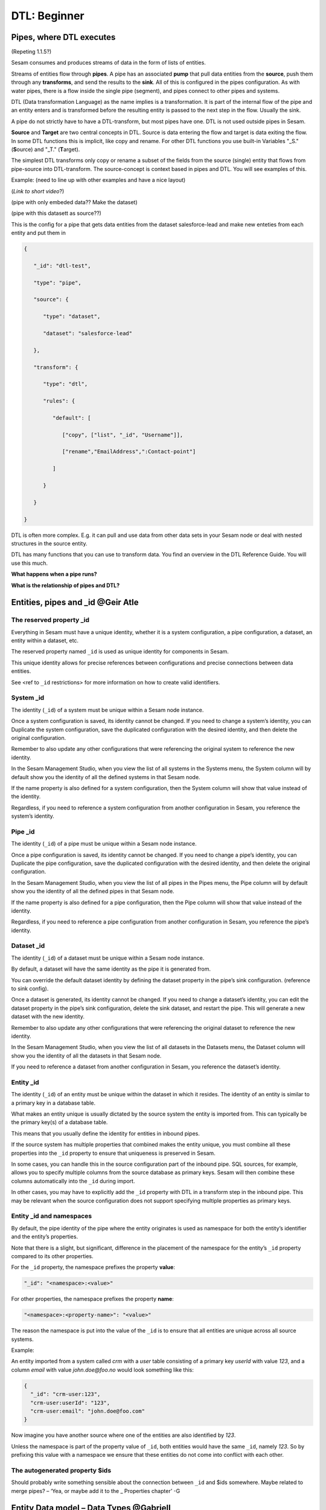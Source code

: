 .. _dtl-beginner-3-1:

DTL: Beginner
-------------

.. _pipes-where-dtl-executes-3-1:

Pipes, where DTL executes
~~~~~~~~~~~~~~~~~~~~~~~~~

(Repeting 1.1.5?)

Sesam consumes and produces streams of data in the form of lists of
entities.

Streams of entities flow through **pipes**. A pipe has an associated
**pump** that pull data entities from the **source**, push them through
any **transforms**, and send the results to the **sink**. All of this is
configured in the pipes configuration. As with water pipes, there is a
flow inside the single pipe (segment), and pipes connect to other pipes
and systems.

DTL (Data transformation Language) as the name implies is a
transformation. It is part of the internal flow of the pipe and an
entity enters and is transformed before the resulting entity is passed
to the next step in the flow. Usually the sink.

A pipe do not strictly have to have a DTL-transform, but most pipes have
one. DTL is not used outside pipes in Sesam.

**Source** and **Target** are two central concepts in DTL. Source is
data entering the flow and target is data exiting the flow. In some DTL
functions this is implicit, like copy and rename. For other DTL
functions you use built-in Variables "_S." (**S**\ ource) and "_T."
(**T**\ arget).

The simplest DTL transforms only copy or rename a subset of the fields
from the source (single) entity that flows from pipe-source into
DTL-transform. The source-concept is context based in pipes and DTL. You
will see examples of this.

Example: (need to line up with other examples and have a nice layout)

(*Link to short video*?)

(pipe with only embeded data?? Make the dataset)

(pipe with this datasett as source??)

This is the config for a pipe that gets data entities from the dataset
salesforce-lead and make new enteties from each entity and put them in

.. code-block:: json

   {

      "_id": "dtl-test",

      "type": "pipe",

      "source": {

         "type": "dataset",

         "dataset": "salesforce-lead"

      },

      "transform": {

         "type": "dtl",

         "rules": {

            "default": [

               ["copy", ["list", "_id", "Username"]],

               ["rename","EmailAddress",":Contact-point"]

            ]

         }

      }

   }

DTL is often more complex. E.g. it can pull and use data from other data
sets in your Sesam node or deal with nested structures in the source
entity.

DTL has many functions that you can use to transform data. You find an
overview in the DTL Reference Guide. You will use this much.

**What happens when a pipe runs?**

**What is the relationship of pipes and DTL?**

.. seealso::

  TODO

.. _entities-pipes-and-id-3-1:

Entities, pipes and _id @Geir Atle
~~~~~~~~~~~~~~~~~~~~~~~~~~~~~~~~~~

The reserved property _id
^^^^^^^^^^^^^^^^^^^^^^^^^

Everything in Sesam must have a unique identity, whether it is a system
configuration, a pipe configuration, a dataset, an entity within a
dataset, etc.

The reserved property named ``_id`` is used as unique identity for
components in Sesam.

This unique identity allows for precise references between
configurations and precise connections between data entities.

See <ref to ``_id`` restrictions> for more information on how to create
valid identifiers.

.. seealso::

  TODO

System _id
^^^^^^^^^^

The identity (``_id``) of a system must be unique within a Sesam node
instance.

Once a system configuration is saved, its identity cannot be changed. If
you need to change a system’s identity, you can Duplicate the system
configuration, save the duplicated configuration with the desired
identity, and then delete the original configuration.

Remember to also update any other configurations that were referencing
the original system to reference the new identity.

In the Sesam Management Studio, when you view the list of all systems in
the Systems menu, the System column will by default show you the
identity of all the defined systems in that Sesam node.

If the name property is also defined for a system configuration, then
the System column will show that value instead of the identity.

Regardless, if you need to reference a system configuration from another
configuration in Sesam, you reference the system’s identity.

.. seealso::

  :ref:`naming-conventions-1-1`,
  :ref:`systems`

Pipe _id
^^^^^^^^

The identity (``_id``) of a pipe must be unique within a Sesam node
instance.

Once a pipe configuration is saved, its identity cannot be changed. If
you need to change a pipe’s identity, you can Duplicate the pipe
configuration, save the duplicated configuration with the desired
identity, and then delete the original configuration.

In the Sesam Management Studio, when you view the list of all pipes in
the Pipes menu, the Pipe column will by default show you the identity of
all the defined pipes in that Sesam node.

If the name property is also defined for a pipe configuration, then the
Pipe column will show that value instead of the identity.

Regardless, if you need to reference a pipe configuration from another
configuration in Sesam, you reference the pipe’s identity.

.. seealso::

  :ref:`dtl-in-practice-3-1`,
  :ref:`naming-conventions-1-1`

.. _dataset-id-3-1:

Dataset _id
^^^^^^^^^^^

The identity (``_id``) of a dataset must be unique within a Sesam node
instance.

By default, a dataset will have the same identity as the pipe it is
generated from.

You can override the default dataset identity by defining the dataset
property in the pipe’s sink configuration. (reference to sink config).

Once a dataset is generated, its identity cannot be changed. If you need
to change a dataset’s identity, you can edit the dataset property in the
pipe’s sink configuration, delete the sink dataset, and restart the
pipe. This will generate a new dataset with the new identity.

Remember to also update any other configurations that were referencing
the original dataset to reference the new identity.

In the Sesam Management Studio, when you view the list of all datasets
in the Datasets menu, the Dataset column will show you the identity of
all the datasets in that Sesam node.

If you need to reference a dataset from another configuration in Sesam,
you reference the dataset’s identity.

.. seealso::

  TODO

Entity _id
^^^^^^^^^^

The identity (``_id``) of an entity must be unique within the dataset in
which it resides. The identity of an entity is similar to a primary key
in a database table.

What makes an entity unique is usually dictated by the source system the
entity is imported from. This can typically be the primary key(s) of a
database table.

This means that you usually define the identity for entities in inbound
pipes.

If the source system has multiple properties that combined makes the
entity unique, you must combine all these properties into the ``_id``
property to ensure that uniqueness is preserved in Sesam.

In some cases, you can handle this in the source configuration part of
the inbound pipe. SQL sources, for example, allows you to specify
multiple columns from the source database as primary keys. Sesam will
then combine these columns automatically into the ``_id`` during import.

In other cases, you may have to explicitly add the ``_id`` property with
DTL in a transform step in the inbound pipe. This may be relevant when
the source configuration does not support specifying multiple properties
as primary keys.

.. seealso::

  TODO

Entity _id and namespaces
^^^^^^^^^^^^^^^^^^^^^^^^^

By default, the pipe identity of the pipe where the entity originates is
used as namespace for both the entity’s identifier and the entity’s
properties.

Note that there is a slight, but significant, difference in the
placement of the namespace for the entity’s ``_id`` property compared to
its other properties.

For the ``_id`` property, the namespace prefixes the property **value**:

.. code-block:: json

  "_id": "<namespace>:<value>"

For other properties, the namespace prefixes the property **name**:

.. code-block:: json

  "<namespace>:<property-name>": "<value>"

The reason the namespace is put into the value of the ``_id`` is to ensure
that all entities are unique across all source systems.

Example:

An entity imported from a system called `crm` with a `user` table
consisting of a primary key `userId` with value `123`, and a column
`email` with value `john.doe@foo.no` would look something like this:

.. code-block:: json

   {
     "_id": "crm-user:123",
     "crm-user:userId": "123",
     "crm-user:email": "john.doe@foo.com"
   }

Now imagine you have another source where one of the entities are also
identified by `123`.

Unless the namespace is part of the property value of ``_id``, both
entities would have the same ``_id``, namely `123`. So by prefixing this
value with a namespace we ensure that these entities do not come into
conflict with each other.

.. seealso::

  :ref:`namespaced-identifiers`,
  :ref:`namespaces`

The autogenerated property $ids
^^^^^^^^^^^^^^^^^^^^^^^^^^^^^^^

Should probably write something sensible about the connection between
``_id`` and $ids somewhere. Maybe related to merge pipes? – ‘Yea, or maybe
add it to the \_ Properties chapter’ -G

.. seealso::

  TODO

.. _entity-data-model-data-types-3-1:

Entity Data model – Data Types @Gabriell
~~~~~~~~~~~~~~~~~~~~~~~~~~~~~~~~~~~~~~~~

Entities, Dictionaries and _id
^^^^^^^^^^^^^^^^^^^^^^^^^^^^^^

Sesams Entity Data model is based on JSON – JavaScript Object notation –
and supports both the most common datatypes literally and the uncommon
ones as strings. It is a dictionary built up by key-value pairs. The key
is a string but the value can either be a literal value, a list or
another dictionary.

There is however one crucial difference between JSON dictionaries and
the Sesam Entity Data model; our entity model requires a primary key
``_id`` as you have learned about in the previous topic. The value of the
key ``_id`` must always be a string. In the dataset view it can be found
in the list on the left hand side, on the top bar when viewing any
entity or shown inside the entity dictionary by checking the box "Show
System Attributes".

An entity is therefore defined as a dictionary with the key ``_id`` as
shown in *Example 3.1.3A: Entity*

| \``\`
| *Example 3.1.3A: Entity*
| {"_id": "primary-key-as-String"}.

\``\`

| *Example 3.1.3B: Dictionary* is not an entity, because it is missing
  ``_id``.
| \``\`
| *Example 3.1.3B: Dictionary*
| {}
| \``\`

.. seealso::

  TODO

Data types
^^^^^^^^^^

Sesam has many built in data types. I will list and explain them simply
here and refer you to the documentation
https://docs.sesam.io/entitymodel.html for further information.

Dictionary: \`{"key": value}\`

Entity \`{"_id": "primary-key-as-String"}`.

List: \`["supports", "different", "types",0, 0.01, true, null, {}, [],
]\`

String: \`""\`

Integer: \`0\`

Decimal, \`0.01\`

Float: \`"~f123.456"\`

Boolean: \`true/false\`

Null: \`null\`

.. seealso::

  TODO

.. _syntax-3-1:

Syntax
~~~~~~

Within IT, syntax can be defined as: "the structure of statements in a
computer language".

Expanding upon your current knowledge of JSON, and how it is used in
Sesam, a typical JSON syntax consists of the following:

.. code-block:: json

   ["<function>", "<key>", "<value>"]

i.e:

.. code-block:: json

   ["rename", "EmailAddress", ":Contact-point"]


Additionally, you will frequently be shaping JSON as data flows through
Sesam. Typically, when shaping JSON, you will be working with the Source
or Target that exists in a given pipe’s flow of data, as mentioned in
3.1.1.

In this sub-chapter, we will go through the functions ["copy"] and
["rename"], as also introduced earlier in this section, in addition to
the ["add"] function.

["copy"] lets you copy properties existing in your Source data, and the
most typical way of using ["copy"] is to copy everything in the Source.
To denote that you want to copy everything, you can use asterisk (*).
Asterisk works like a wildcard, and therefore copies everything in the
Source. This can look like the following:

.. code-block:: json

   {

   "_id": "dtl-test",

   "type": "pipe",

      "source": {

         "type": "dataset",

         "dataset": "salesforce-lead"

      },

      "transform": {

         "type": "dtl",

         "rules": {

            "default": [

               ["copy", "*"]

            ]
         }

      }

   }

["rename"] lets you define a new key for a given key in your Source. As
such, let’s say we have:

.. code-block:: json

   {

      "EmailAddress": "thisIs@google.com",

      "PostCode": 0461,

      "Country": "Norway"

   }

In our Source, albeit you don’t want the key to be "EmailAddress" rather
just "Email", you could do the following in your pipe config:

.. code-block:: json

   {

   "_id": "dtl-test",

   "type": "pipe",

      "source": {

         "type": "dataset",

         "dataset": "salesforce-lead"

      },

      "transform": {

         "type": "dtl",

         "rules": {

            "default": [

               ["copy", "*"],

               ["rename", "EmailAddress", "Email"]

            ]

         }

      }

   }

Which will produce the following dataset, when the pipe has completed a
run:

.. code-block:: json

   {

      "Email": "thisIs@google.com",

      "PostCode": 0461,

      "Country": "Norway"

   }

Continuing on to the ["add"] function. ["add"] lets you define a new key
and/or value. As such, it does not necessarily rely upon the Source or
Target. The following pipe config lists such definitions by using
["add"].

.. code-block:: json

   {

   "_id": "dtl-test",

   "type": "pipe",

      "source": {

         "type": "dataset",

         "dataset": "salesforce-lead"

      },

      "transform": {

         "type": "dtl",

         "rules": {

            "default": [

               ["copy", "*"],

               ["add", "fakeKey", "fakeValue"],

               ["add", "fakeKey2", "_T. fakeKey "],

               ["add", "newEmail", "_S.Email"]

            ]

         }

      }

   }

Which will produce the following dataset, when the pipe has completed a
run:

.. code-block:: json

   {

      "fakeKey": "fakeValue",

      "fakeKey2": "fakeValue",

      "newEmail": "thisIs@google.com",

      "PostCode": 0461,

      "Country": "Norway"

   }

Having covered the above functions, you should now be able to do some
basic shaping of your data as it flows into and out of a pipe. Albeit
you will quickly experience the need to do more advanced shaping of your
data. In order for you to do just that, you will now learn about the
functions: ["string"], ["concat"], ["plus"] and ["minus"].

These functions work like expressions, i.e., you can add or subtract
from an integer value by using ["plus"] and/or ["minus"]. The following
Source data, pipe config and result after a run shows simple use cases
of all of these functions.

Source data:

.. code-block:: json

   {

      "favouriteSeries": "Breaking Bad",

      "secondFavouriteSeries": "Game of Thrones",

      "favouriteNumber": 7,

      "newEmail": "thisIs@google.com",

      "PostCode": 0461,

      "Country": "Norway"

   }

Pipe config:

.. code-block:: json

   {

   "_id": "dtl-test",

   "type": "pipe",

      "source": {

         "type": "dataset",

         "dataset": "salesforce-lead"

      },

      "transform": {

         "type": "dtl",

         "rules": {

            "default": [

               ["copy", "*"],

               ["add", "postalCode", ["string", "_S.PostCode"]],

               ["add", "numberPlussed", ["plus", 1, "_S. favouriteNumber"]],

               ["add", "numberMinussed", ["minus", 1, "_S. favouriteNumber"]],

               ["add", "series", ["concat", "_S. favouriteSeries ", " and ", "_S.
               secondFavouriteSeries"]]

            ]

         }

      }

   }

Result after run:

.. code-block:: json

   {

      "favouriteSeries": "Breaking Bad",

      "secondFavouriteSeries": "Game of Thrones",

      "series": "Breaking Bad and Game of Thrones",

      "favouriteNumber": 7,

      "newEmail": "thisIs@google.com",

      "numberPlussed": 8,

      "numberMinussed": 6,

      "postalCode": "0461",

      "PostCode": 0461,

      "Country": "Norway"

   }

.. seealso::

  TODO

.. _dtl-in-practice-3-1:

DTL in practice
~~~~~~~~~~~~~~~

In this section you will learn how to:

- create a pipe from scratch
- view the output of a pipe
- write a greeting to the world with DTL

Create a new pipe
^^^^^^^^^^^^^^^^^

Let us start by creating a new pipe from scratch called ``practice``.
In the Sesam Management Studio, navigate to the **Pipes** view and follow these steps:

- Click the **New pipe** button
- Type in `practice` as the pipe's ``_id``
- In the **Templates** panel:

  - Choose Source System: ``system:sesam-node``
  - Choose Source Provider: ``embedded prototype``
  - Click the **Replace** button to put the chosen Source configuration into the pipe configuration area.
  - Click the **Add DTL transform** button to get a nice starting point to write DTL.

- Lastly, add some test data:

.. code-block:: json

   "entities": [{
     "_id": "1",
     "data": "One"
   }, {
     "_id": "2",
     "data": "Two"
   }]

You should now have the following pipe config:

.. _practice-pipe-config-initial:
.. code-block:: json
  :caption: Practice pipe config - initial
  :linenos:

  {
    "_id": "practice",
    "type": "pipe",
    "source": {
      "type": "embedded",
      "entities": [{
        "_id": "1",
        "data": "One"
      }, {
        "_id": "2",
        "data": "Two"
      }]
    },
    "transform": {
      "type": "dtl",
      "rules": {
        "default": [
          ["copy", "_id"]
        ]
      }
    }
  }

Save and run the pipe by clicking the **Save** button and then the **Start** button.

In the next section you learn how to view the result of a pipe run.

.. seealso::

  TODO

Pipe output
^^^^^^^^^^^

To view the result of a pipe run, switch to the pipe's **Output** tab.
Here you will see two entities:

::

  practice:1
  practice:2

But they are both empty:

.. code-block:: json
  :linenos:

  {
  }

This is because we only copy the ``_id`` so far.

In the next section you will learn to write your first piece of DTL to make the output a bit more interesting.

.. seealso::

  TODO

Greet the world!
^^^^^^^^^^^^^^^^

Switch back to the **Config** tab.

First, change the ``copy`` so that all source properties are included.
Then add a property called ``greeting`` with the value `Hello, World!`:

Save and start the pipe again.

Switch to the **Output** tab to view the new results.

Now you will see that the output has changed:

.. code-block:: json
  :caption: ``practice:1``
  :linenos:

  {
    "practice:data": "One",
    "practice:greeting": "Hello, World!"
  }

.. code-block:: json
  :caption: ``practice:2``
  :linenos:

  {
    "practice:data": "Two",
    "practice:greeting": "Hello, World!"
  }

You have now learned how to create a new pipe from scratch using templates, write and edit DTL functions,
run a pipe and view it's output.

.. _practice-pipe-config-final:
.. code-block:: json
  :caption: Practice pipe config - final
  :linenos:

  {
    "_id": "practice",
    "type": "pipe",
    "source": {
      "type": "embedded",
      "entities": [{
        "_id": "1",
        "data": "One"
      }, {
        "_id": "2",
        "data": "Two"
      }]
    },
    "transform": {
      "type": "dtl",
      "rules": {
        "default": [
          ["copy", "*"],
          ["add", "greeting", "Hello, World!"]
        ]
      }
    }
  }


.. seealso::

  TODO

.. _pipe-shortcuts-3-1:

Pipe shortcuts
~~~~~~~~~~~~~~

When you shape your data in the pipe config, shortcuts are quite a nice tool for you in order to work more efficiently. Pipe shortcuts can be viewed by pressing the "Editor Options" tab in the Management Studio. 

**Run/Preview**

`Ctrl+Enter` (Windows/Linux/MacOS) 

* Lets you preview the result of a given change in your pipe config.
* Lets you modify the incoming dataset. 

**Auto formatting**

`Alt+.` (Windows/Linux)

`Opt+.` (MacOS)

* Automatically formats your dtl.

**Quick save**

`Ctrl+s` (Windows/Linux/MacOS)

* Saves the current pipe config.

**Find/Replace**

`Ctrl+f` (Windows/Linux)

`Command+f` (MacOS)

* Lets you search for string matches in the pipe config.
* Automatically inserts a highlighted string in the pipe config as your search string.
* Lets you do *search and replace* on strings in the pipe config.

**Autocomplete/Suggestions**

`Ctrl+Space` (Windows/Linux/MacOS) 

* Lets you pick functions/properties in each statement of the pipe config, i.e. transform statement.

.. seealso::

  TODO

.. _tasks-for-dtl-beginner-3-1:

Tasks for DTL: Beginner
~~~~~~~~~~~~~~~~~~~~~~~
